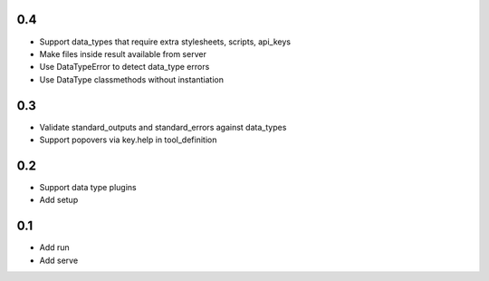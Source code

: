 0.4
---
- Support data_types that require extra stylesheets, scripts, api_keys
- Make files inside result available from server
- Use DataTypeError to detect data_type errors
- Use DataType classmethods without instantiation

0.3
---
- Validate standard_outputs and standard_errors against data_types
- Support popovers via key.help in tool_definition

0.2
---
- Support data type plugins
- Add setup

0.1
---
- Add run
- Add serve
